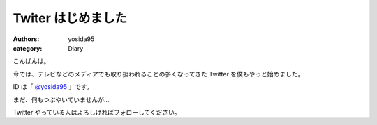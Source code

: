 Twiter はじめました
===================

:authors: yosida95
:category: Diary

こんばんは。

今では、テレビなどのメディアでも取り扱われることの多くなってきた Twitter を僕もやっと始めました。

ID は「 `@yosida95 <http://twitter.com/yosida95>`__ 」です。

まだ、何もつぶやいていませんが…

Twitter やっている人はよろしければフォローしてください。
